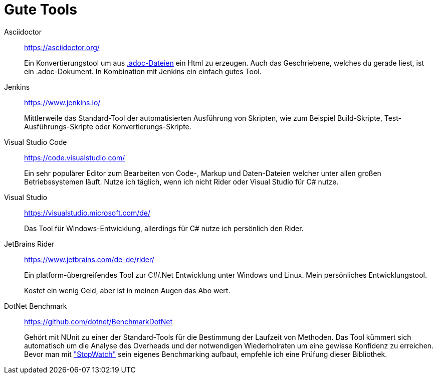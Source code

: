 = Gute Tools

Asciidoctor:: https://asciidoctor.org/
+ 
Ein Konvertierungstool um aus https://en.wikipedia.org/wiki/AsciiDoc[.adoc-Dateien] ein Html zu erzeugen. Auch das Geschriebene, welches du gerade liest, ist ein .adoc-Dokument. In Kombination mit Jenkins ein einfach gutes Tool. 

Jenkins:: https://www.jenkins.io/
+ 
Mittlerweile das Standard-Tool der automatisierten Ausführung von Skripten, wie zum Beispiel Build-Skripte, Test-Ausführungs-Skripte oder Konvertierungs-Skripte.

Visual Studio Code:: https://code.visualstudio.com/
+
Ein sehr populärer Editor zum Bearbeiten von Code-, Markup und Daten-Dateien welcher unter allen großen Betriebssystemen läuft. Nutze ich täglich, wenn ich nicht Rider oder Visual Studio für C# nutze.

Visual Studio:: https://visualstudio.microsoft.com/de/
+
Das Tool für Windows-Entwicklung, allerdings für C# nutze ich persönlich den Rider.

JetBrains Rider:: https://www.jetbrains.com/de-de/rider/
+
Ein platform-übergreifendes Tool zur C#/.Net Entwicklung unter Windows und Linux. Mein persönliches Entwicklungstool. 
+
Kostet ein wenig Geld, aber ist in meinen Augen das Abo wert. 

DotNet Benchmark:: https://github.com/dotnet/BenchmarkDotNet
+
Gehört mit NUnit zu einer der Standard-Tools für die Bestimmung der Laufzeit von Methoden. Das Tool kümmert sich automatisch um die Analyse des Overheads und der notwendigen Wiederholraten um eine gewisse Konfidenz zu erreichen. Bevor man mit https://docs.microsoft.com/de-de/dotnet/api/system.diagnostics.stopwatch?view=netcore-3.1["StopWatch"] sein eigenes Benchmarking aufbaut, empfehle ich eine Prüfung dieser Bibliothek.

